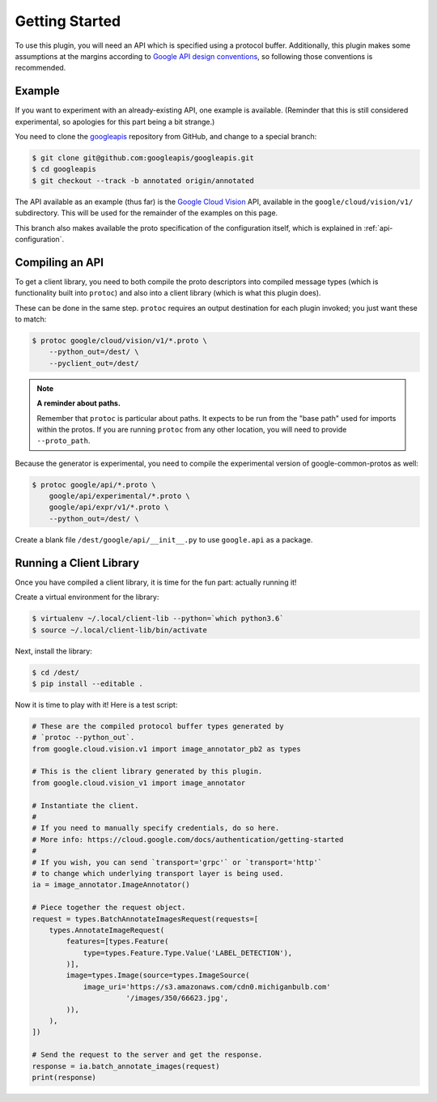 Getting Started
---------------

To use this plugin, you will need an API which is specified using a
protocol buffer. Additionally, this plugin makes some assumptions at the
margins according to `Google API design conventions`_, so following those
conventions is recommended.

Example
~~~~~~~

If you want to experiment with an already-existing API, one example is
available. (Reminder that this is still considered experimental, so apologies
for this part being a bit strange.)

You need to clone the `googleapis`_ repository from GitHub, and change to
a special branch:

.. code-block:: shell

  $ git clone git@github.com:googleapis/googleapis.git
  $ cd googleapis
  $ git checkout --track -b annotated origin/annotated

The API available as an example (thus far) is the `Google Cloud Vision`_ API,
available in the ``google/cloud/vision/v1/`` subdirectory. This will be used
for the remainder of the examples on this page.

This branch also makes available the proto specification of the configuration
itself, which is explained in :ref:`api-configuration`.

.. _googleapis: https://github.com/googleapis/googleapis/
.. _Google Cloud Vision: https://cloud.google.com/vision/


Compiling an API
~~~~~~~~~~~~~~~~

To get a client library, you need to both compile the proto descriptors
into compiled message types (which is functionality built into ``protoc``)
and also into a client library (which is what this plugin does).

These can be done in the same step. ``protoc`` requires an output destination
for each plugin invoked; you just want these to match:

.. code-block:: shell

  $ protoc google/cloud/vision/v1/*.proto \
      --python_out=/dest/ \
      --pyclient_out=/dest/

.. note::

  **A reminder about paths.**

  Remember that ``protoc`` is particular about paths. It expects to be run
  from the "base path" used for imports within the protos. If you are
  running ``protoc`` from any other location, you will need to provide
  ``--proto_path``.

Because the generator is experimental, you need to compile the experimental
version of google-common-protos as well:

.. code-block:: shell

  $ protoc google/api/*.proto \
      google/api/experimental/*.proto \
      google/api/expr/v1/*.proto \
      --python_out=/dest/ \

Create a blank file ``/dest/google/api/__init__.py`` to use ``google.api`` as a
package.

Running a Client Library
~~~~~~~~~~~~~~~~~~~~~~~~

Once you have compiled a client library, it is time for the fun part:
actually running it!

Create a virtual environment for the library:

.. code-block:: shell

  $ virtualenv ~/.local/client-lib --python=`which python3.6`
  $ source ~/.local/client-lib/bin/activate

Next, install the library:

.. code-block:: shell

  $ cd /dest/
  $ pip install --editable .

Now it is time to play with it!
Here is a test script:

.. code-block:: python

  # These are the compiled protocol buffer types generated by
  # `protoc --python_out`.
  from google.cloud.vision.v1 import image_annotator_pb2 as types

  # This is the client library generated by this plugin.
  from google.cloud.vision_v1 import image_annotator

  # Instantiate the client.
  #
  # If you need to manually specify credentials, do so here.
  # More info: https://cloud.google.com/docs/authentication/getting-started
  #
  # If you wish, you can send `transport='grpc'` or `transport='http'`
  # to change which underlying transport layer is being used.
  ia = image_annotator.ImageAnnotator()

  # Piece together the request object.
  request = types.BatchAnnotateImagesRequest(requests=[
      types.AnnotateImageRequest(
          features=[types.Feature(
              type=types.Feature.Type.Value('LABEL_DETECTION'),
          )],
          image=types.Image(source=types.ImageSource(
              image_uri='https://s3.amazonaws.com/cdn0.michiganbulb.com'
                        '/images/350/66623.jpg',
          )),
      ),
  ])

  # Send the request to the server and get the response.
  response = ia.batch_annotate_images(request)
  print(response)




.. _Google API design conventions: https://cloud.google.com/apis/design/
